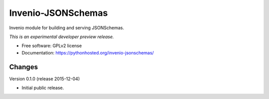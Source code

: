 ..
    This file is part of Invenio.
    Copyright (C) 2015 CERN.

    Invenio is free software; you can redistribute it
    and/or modify it under the terms of the GNU General Public License as
    published by the Free Software Foundation; either version 2 of the
    License, or (at your option) any later version.

    Invenio is distributed in the hope that it will be
    useful, but WITHOUT ANY WARRANTY; without even the implied warranty of
    MERCHANTABILITY or FITNESS FOR A PARTICULAR PURPOSE.  See the GNU
    General Public License for more details.

    You should have received a copy of the GNU General Public License
    along with Invenio; if not, write to the
    Free Software Foundation, Inc., 59 Temple Place, Suite 330, Boston,
    MA 02111-1307, USA.

    In applying this license, CERN does not
    waive the privileges and immunities granted to it by virtue of its status
    as an Intergovernmental Organization or submit itself to any jurisdiction.

=====================
 Invenio-JSONSchemas
=====================

.. image:: https://img.shields.io/travis/inveniosoftware/invenio-jsonschemas.svg
        :target: https://travis-ci.org/inveniosoftware/invenio-jsonschemas

.. image:: https://img.shields.io/coveralls/inveniosoftware/invenio-jsonschemas.svg
        :target: https://coveralls.io/r/inveniosoftware/invenio-jsonschemas

.. image:: https://img.shields.io/github/tag/inveniosoftware/invenio-jsonschemas.svg
        :target: https://github.com/inveniosoftware/invenio-jsonschemas/releases

.. image:: https://img.shields.io/pypi/dm/invenio-jsonschemas.svg
        :target: https://pypi.python.org/pypi/invenio-jsonschemas

.. image:: https://img.shields.io/github/license/inveniosoftware/invenio-jsonschemas.svg
        :target: https://github.com/inveniosoftware/invenio-jsonschemas/blob/master/LICENSE


Invenio module for building and serving JSONSchemas.

*This is an experimental developer preview release.*

* Free software: GPLv2 license
* Documentation: https://pythonhosted.org/invenio-jsonschemas/


..
    This file is part of Invenio.
    Copyright (C) 2015 CERN.

    Invenio is free software; you can redistribute it
    and/or modify it under the terms of the GNU General Public License as
    published by the Free Software Foundation; either version 2 of the
    License, or (at your option) any later version.

    Invenio is distributed in the hope that it will be
    useful, but WITHOUT ANY WARRANTY; without even the implied warranty of
    MERCHANTABILITY or FITNESS FOR A PARTICULAR PURPOSE.  See the GNU
    General Public License for more details.

    You should have received a copy of the GNU General Public License
    along with Invenio; if not, write to the
    Free Software Foundation, Inc., 59 Temple Place, Suite 330, Boston,
    MA 02111-1307, USA.

    In applying this license, CERN does not
    waive the privileges and immunities granted to it by virtue of its status
    as an Intergovernmental Organization or submit itself to any jurisdiction.


Changes
=======

Version 0.1.0 (release 2015-12-04)

- Initial public release.


